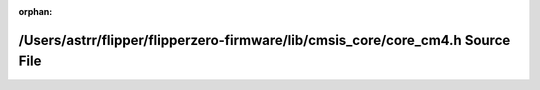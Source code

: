 .. meta::dc6bd41e018e5709d68366fc0a1b992fbcf4f4da07edb92222e096ce825a0e8ef4394ba84350d4470762d5187b0679d96d0f6f1748c3b7663cfb297c1ac979bf

:orphan:

.. title:: Flipper Zero Firmware: /Users/astrr/flipper/flipperzero-firmware/lib/cmsis_core/core_cm4.h Source File

/Users/astrr/flipper/flipperzero-firmware/lib/cmsis\_core/core\_cm4.h Source File
=================================================================================

.. container:: doxygen-content

   
   .. raw:: html
     :file: core__cm4_8h_source.html
